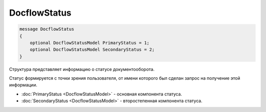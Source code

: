 DocflowStatus
=============

.. code-block:: protobuf

   message DocflowStatus
   {
       optional DocflowStatusModel PrimaryStatus = 1;
       optional DocflowStatusModel SecondaryStatus = 2;
   }

Структура представляет информацию о статусе документооборота. 

Статус формируется с точки зрения пользователя, от имени которого был сделан запрос на получение этой информации.

-  :doc:`PrimaryStatus <DocflowStatusModel>` - основная компонента статуса.

-  :doc:`SecondaryStatus <DocflowStatusModel>` - второстепенная компонента статуса.
